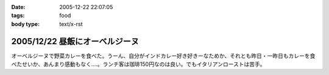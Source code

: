 :date: 2005-12-22 22:07:05
:tags: food
:body type: text/x-rst

===============================
2005/12/22 昼飯にオーベルジーヌ
===============================

オーベルジーヌで野菜カレーを食べた。うーん、自分がインドカレー好き好きーなためか、それとも昨日・一昨日もカレーを食べたせいか、あんまり感動もなく‥‥。ランチ客は珈琲150円なのは良い。でもイタリアンローストは苦手。

.. :extend type: text/x-rst
.. :extend:



.. :comments:
.. :comment id: 2005-12-22.4910755941
.. :title: Re:昼飯にオーベルジーヌ
.. :author: masaru
.. :date: 2005-12-22 23:24:51
.. :email: 
.. :url: 
.. :body:
.. ジャガイモがそのまま出てきたのにはびっくりしました(＾∇＾)
.. 
